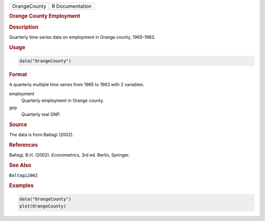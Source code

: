 .. container::

   ============ ===============
   OrangeCounty R Documentation
   ============ ===============

   .. rubric:: Orange County Employment
      :name: OrangeCounty

   .. rubric:: Description
      :name: description

   Quarterly time series data on employment in Orange county, 1965–1983.

   .. rubric:: Usage
      :name: usage

   .. code:: R

      data("OrangeCounty")

   .. rubric:: Format
      :name: format

   A quarterly multiple time series from 1965 to 1983 with 2 variables.

   employment
      Quarterly employment in Orange county.

   gnp
      Quarterly real GNP.

   .. rubric:: Source
      :name: source

   The data is from Baltagi (2002).

   .. rubric:: References
      :name: references

   Baltagi, B.H. (2002). *Econometrics*, 3rd ed. Berlin, Springer.

   .. rubric:: See Also
      :name: see-also

   ``Baltagi2002``

   .. rubric:: Examples
      :name: examples

   .. code:: R

      data("OrangeCounty")
      plot(OrangeCounty)
